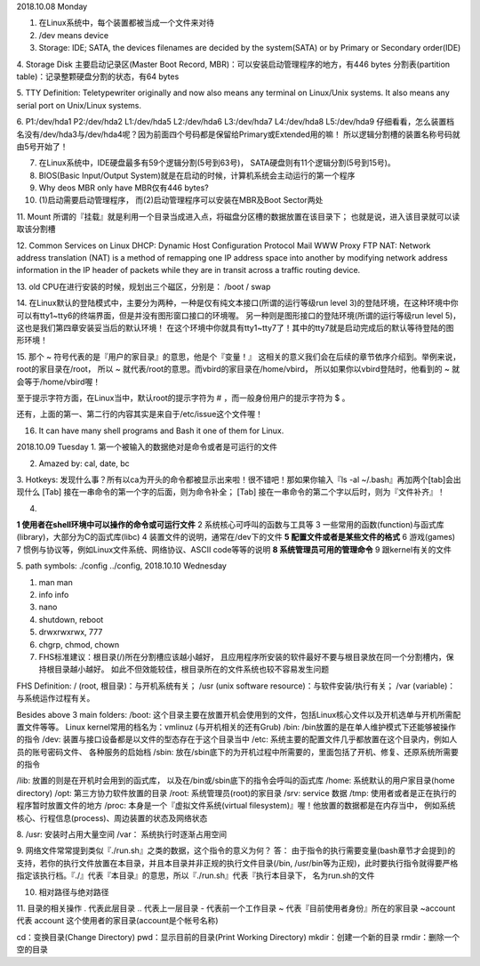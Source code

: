 2018.10.08 Monday

1. 在Linux系统中，每个装置都被当成一个文件来对待
2. /dev means device
3. Storage: IDE; SATA, the devices filenames are decided by the system(SATA) or by Primary or Secondary order(IDE)

4. Storage Disk
主要启动记录区(Master Boot Record, MBR)：可以安装启动管理程序的地方，有446 bytes
分割表(partition table)：记录整颗硬盘分割的状态，有64 bytes

5. TTY Definition:
Teletypewriter originally and now also means any terminal on Linux/Unix systems. It also means any serial port on Unix/Linux systems.

6.
P1:/dev/hda1
P2:/dev/hda2
L1:/dev/hda5
L2:/dev/hda6
L3:/dev/hda7
L4:/dev/hda8
L5:/dev/hda9
仔细看看，怎么装置档名没有/dev/hda3与/dev/hda4呢？因为前面四个号码都是保留给Primary或Extended用的嘛！ 所以逻辑分割槽的装置名称号码就由5号开始了！

7. 在Linux系统中，IDE硬盘最多有59个逻辑分割(5号到63号)， SATA硬盘则有11个逻辑分割(5号到15号)。

8. BIOS(Basic Input/Output System)就是在启动的时候，计算机系统会主动运行的第一个程序

9. Why deos MBR only have MBR仅有446 bytes?

10. (1)启动需要启动管理程序， 而(2)启动管理程序可以安装在MBR及Boot Sector两处

11. Mount
所谓的『挂载』就是利用一个目录当成进入点，将磁盘分区槽的数据放置在该目录下； 也就是说，进入该目录就可以读取该分割槽

12. Common Services on Linux
DHCP: Dynamic Host Configuration Protocol
Mail
WWW
Proxy
FTP
NAT: Network address translation (NAT) is a method of remapping one IP address space into another by modifying network address information in the IP header of packets while they are in transit across a traffic routing device.


13. old CPU在进行安装的时候，规划出三个磁区，分别是：
/boot
/
swap

14. 
在Linux默认的登陆模式中，主要分为两种，一种是仅有纯文本接口(所谓的运行等级run level 3)的登陆环境，在这种环境中你可以有tty1~tty6的终端界面，但是并没有图形窗口接口的环境喔。 另一种则是图形接口的登陆环境(所谓的运行等级run level 5)，这也是我们第四章安装妥当后的默认环境！ 在这个环境中你就具有tty1~tty7了！其中的tty7就是启动完成后的默认等待登陆的图形环境！

15. 
那个 ~ 符号代表的是『用户的家目录』的意思，他是个『变量！』 这相关的意义我们会在后续的章节依序介绍到。举例来说，root的家目录在/root， 所以 ~ 就代表/root的意思。而vbird的家目录在/home/vbird， 所以如果你以vbird登陆时，他看到的 ~ 就会等于/home/vbird喔！

至于提示字符方面，在Linux当中，默认root的提示字符为 # ，而一般身份用户的提示字符为 $ 。

还有，上面的第一、第二行的内容其实是来自于/etc/issue这个文件喔！


16. It can have many shell programs and Bash it one of them for Linux.

2018.10.09 Tuesday
1. 第一个被输入的数据绝对是命令或者是可运行的文件

2. Amazed by: cal, date, bc

3. Hotkeys:
发现什么事？所有以ca为开头的命令都被显示出来啦！很不错吧！那如果你输入『ls -al ~/.bash』再加两个[tab]会出现什么
[Tab] 接在一串命令的第一个字的后面，则为命令补全；
[Tab] 接在一串命令的第二个字以后时，则为『文件补齐』！

4. 

**1   使用者在shell环境中可以操作的命令或可运行文件**
2   系统核心可呼叫的函数与工具等
3   一些常用的函数(function)与函式库(library)，大部分为C的函式库(libc)
4   装置文件的说明，通常在/dev下的文件
**5   配置文件或者是某些文件的格式**
6   游戏(games)
7   惯例与协议等，例如Linux文件系统、网络协议、ASCII code等等的说明
**8   系统管理员可用的管理命令**
9   跟kernel有关的文件


5. path symbols:
./config
../config,
2018.10.10 Wednesday

1. man man
2. info info
3. nano
4. shutdown, reboot
5. drwxrwxrwx, 777
6. chgrp, chmod, chown
7. FHS标准建议：根目录(/)所在分割槽应该越小越好， 且应用程序所安装的软件最好不要与根目录放在同一个分割槽内，保持根目录越小越好。 如此不但效能较佳，根目录所在的文件系统也较不容易发生问题

FHS Definition:
/ (root, 根目录)：与开机系统有关；
/usr (unix software resource)：与软件安装/执行有关；
/var (variable)：与系统运作过程有关。

Besides above 3 main folders:
/boot:  这个目录主要在放置开机会使用到的文件，包括Linux核心文件以及开机选单与开机所需配置文件等等。 Linux kernel常用的档名为：vmlinuz (与开机相关的还有Grub)
/bin:   /bin放置的是在单人维护模式下还能够被操作的指令
/dev:   装置与接口设备都是以文件的型态存在于这个目录当中
/etc:   系统主要的配置文件几乎都放置在这个目录内，例如人员的账号密码文件、 各种服务的启始档
/sbin:  放在/sbin底下的为开机过程中所需要的，里面包括了开机、修复、还原系统所需要的指令

/lib:   放置的则是在开机时会用到的函式库， 以及在/bin或/sbin底下的指令会呼叫的函式库
/home:  系统默认的用户家目录(home directory)
/opt:   第三方协力软件放置的目录
/root:  系统管理员(root)的家目录
/srv:   service 数据
/tmp:   使用者或者是正在执行的程序暂时放置文件的地方
/proc:  本身是一个『虚拟文件系统(virtual filesystem)』喔！他放置的数据都是在内存当中， 例如系统核心、行程信息(process)、周边装置的状态及网络状态

8. 
/usr:   安装时占用大量空间
/var：   系统执行时逐渐占用空间

9.
网络文件常常提到类似『./run.sh』之类的数据，这个指令的意义为何？
答：
由于指令的执行需要变量(bash章节才会提到)的支持，若你的执行文件放置在本目录，并且本目录并非正规的执行文件目录(/bin, /usr/bin等为正规)，此时要执行指令就得要严格指定该执行档。『./』代表『本目录』的意思，所以『./run.sh』代表『执行本目录下， 名为run.sh的文件

10. 相对路径与绝对路径

11. 目录的相关操作
.         代表此层目录
..        代表上一层目录
-         代表前一个工作目录
~         代表『目前使用者身份』所在的家目录
~account  代表 account 这个使用者的家目录(account是个帐号名称)

cd：变换目录(Change Directory)
pwd：显示目前的目录(Print Working Directory)
mkdir：创建一个新的目录
rmdir：删除一个空的目录
